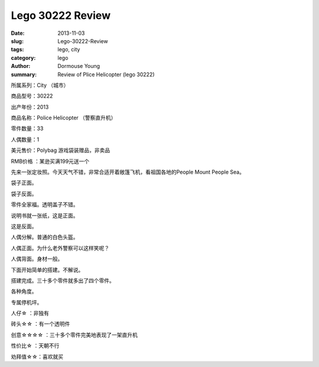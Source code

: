 =================
Lego 30222 Review
=================

:date: 2013-11-03
:slug: Lego-30222-Review
:tags: lego, city
:category: lego
:author: Dormouse Young
:summary: Review of Plice Helicopter (lego 30222)

所属系列：City （城市）

商品型号：30222

出产年份：2013

商品名称：Police Helicopter （警察直升机）

零件数量：33

人偶数量：1

美元售价：Polybag 游戏袋装赠品，非卖品

RMB价格 ：某逊买满199元送一个

.. image:: http://www.brickshelf.com/gallery/dormouse/City/30222/30222-01.jpg
    :alt: 30222-01.jpg

先来一张定妆照。今天天气不错，非常合适开着敞篷飞机，看祖国各地的People Mount People Sea。

.. image:: http://www.brickshelf.com/gallery/dormouse/City/30222/30222-02.jpg
    :alt: 30222-02.jpg

袋子正面。

.. image:: http://www.brickshelf.com/gallery/dormouse/City/30222/30222-03.jpg
    :alt: 30222-03.jpg

袋子反面。

.. image:: http://www.brickshelf.com/gallery/dormouse/City/30222/30222-04.jpg
    :alt: 30222-04.jpg

零件全家福。透明盖子不错。

.. image:: http://www.brickshelf.com/gallery/dormouse/City/30222/30222-05.jpg
    :alt: 30222-05.jpg

说明书就一张纸，这是正面。

.. image:: http://www.brickshelf.com/gallery/dormouse/City/30222/30222-06.jpg
    :alt: 30222-06.jpg

这是反面。

.. image:: http://www.brickshelf.com/gallery/dormouse/City/30222/30222-07.jpg
    :alt: 30222-07.jpg

人偶分解。普通的白色头盔。

.. image:: http://www.brickshelf.com/gallery/dormouse/City/30222/30222-08.jpg
    :alt: 30222-08.jpg

人偶正面。为什么老外警察可以这样笑呢？

.. image:: http://www.brickshelf.com/gallery/dormouse/City/30222/30222-09.jpg
    :alt: 30222-09.jpg

人偶背面。身材一般。

.. image:: http://www.brickshelf.com/gallery/dormouse/City/30222/30222-10.jpg
    :alt: 30222-10.jpg

下面开始简单的搭建。不解说。

.. image:: http://www.brickshelf.com/gallery/dormouse/City/30222/30222-11.jpg
    :alt: 30222-11.jpg

.. image:: http://www.brickshelf.com/gallery/dormouse/City/30222/30222-12.jpg
    :alt: 30222-12.jpg

.. image:: http://www.brickshelf.com/gallery/dormouse/City/30222/30222-13.jpg
    :alt: 30222-13.jpg

.. image:: http://www.brickshelf.com/gallery/dormouse/City/30222/30222-14.jpg
    :alt: 30222-14.jpg

.. image:: http://www.brickshelf.com/gallery/dormouse/City/30222/30222-15.jpg
    :alt: 30222-15.jpg

.. image:: http://www.brickshelf.com/gallery/dormouse/City/30222/30222-16.jpg
    :alt: 30222-16.jpg

搭建完成。三十多个零件就多出了四个零件。

.. image:: http://www.brickshelf.com/gallery/dormouse/City/30222/30222-17.jpg
    :alt: 30222-17.jpg

.. image:: http://www.brickshelf.com/gallery/dormouse/City/30222/30222-18.jpg
    :alt: 30222-18.jpg

.. image:: http://www.brickshelf.com/gallery/dormouse/City/30222/30222-19.jpg
    :alt: 30222-19.jpg

.. image:: http://www.brickshelf.com/gallery/dormouse/City/30222/30222-20.jpg
    :alt: 30222-20.jpg

.. image:: http://www.brickshelf.com/gallery/dormouse/City/30222/30222-21.jpg
    :alt: 30222-21.jpg

各种角度。

.. image:: http://www.brickshelf.com/gallery/dormouse/City/30222/30222-22.jpg
    :alt: 30222-22.jpg

专属停机坪。

人仔☆    ：非独有

砖头☆☆  ：有一个透明件

创意☆☆☆☆  ：三十多个零件完美地表现了一架直升机

性价比☆  ：天朝不行

劝拜值☆☆：喜欢就买
